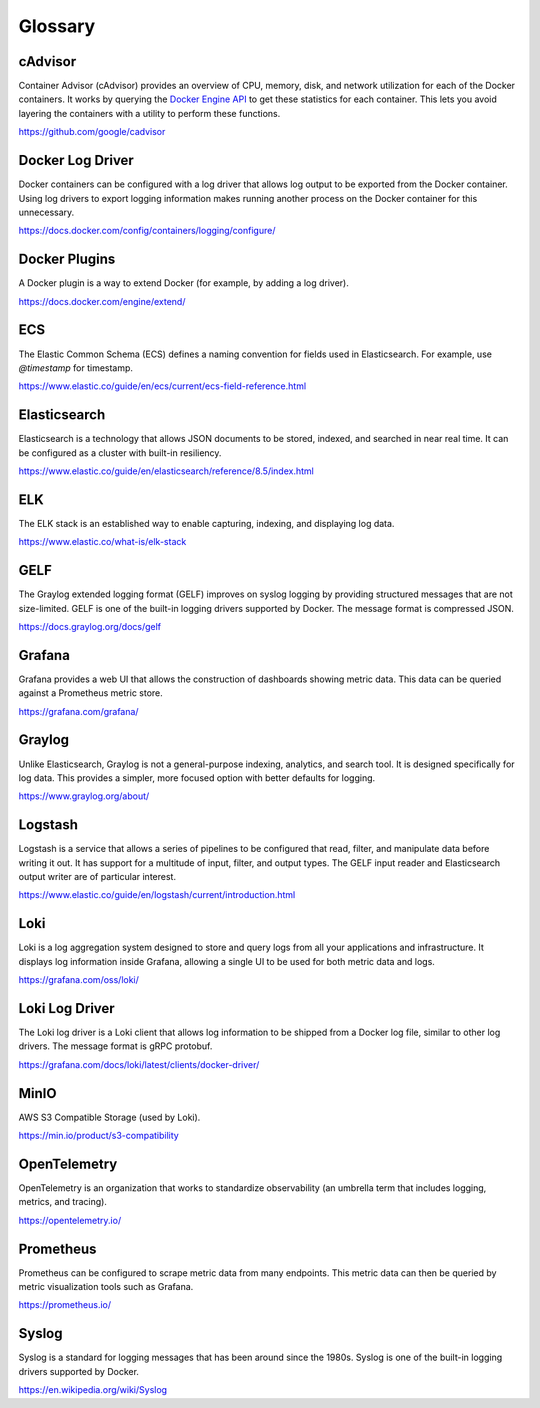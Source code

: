 ..
   Copyright (c) 2023 Digital Asset (Switzerland) GmbH and/or its affiliates.
..
   Proprietary code. All rights reserved.

.. _monitoring_glossary:

Glossary
========

cAdvisor
~~~~~~~~
Container Advisor (cAdvisor) provides an overview of CPU, memory, disk, and network utilization for each of the Docker containers. It works by querying the `Docker Engine API <https://docs.docker.com/engine/api/>`_ to get these statistics for each container. This lets you avoid layering the containers with a utility to perform these functions.

`https://github.com/google/cadvisor <https://github.com/google/cadvisor>`_

Docker Log Driver
~~~~~~~~~~~~~~~~~
Docker containers can be configured with a log driver that allows log output to be exported from the Docker container. Using log drivers to export logging information makes running another process on the Docker container for this unnecessary.

`https://docs.docker.com/config/containers/logging/configure/ <https://docs.docker.com/config/containers/logging/configure/>`_

Docker Plugins
~~~~~~~~~~~~~~
A Docker plugin is a way to extend Docker (for example, by adding a log driver).

`https://docs.docker.com/engine/extend/ <https://docs.docker.com/engine/extend/>`_

ECS
~~~
The Elastic Common Schema (ECS) defines a naming convention for fields used in Elasticsearch. For example, use `@timestamp` for timestamp.

`https://www.elastic.co/guide/en/ecs/current/ecs-field-reference.html <https://www.elastic.co/guide/en/ecs/current/ecs-field-reference.html>`_

Elasticsearch
~~~~~~~~~~~~~
Elasticsearch is a technology that allows JSON documents to be stored, indexed, and searched in near real time. It can be configured as a cluster with built-in resiliency.

`https://www.elastic.co/guide/en/elasticsearch/reference/8.5/index.html <https://www.elastic.co/guide/en/elasticsearch/reference/8.5/index.html>`_

ELK
~~~
The ELK stack is an established way to enable capturing, indexing, and displaying log data.

`https://www.elastic.co/what-is/elk-stack <https://www.elastic.co/what-is/elk-stack>`_

GELF
~~~~
The Graylog extended logging format (GELF) improves on syslog logging by providing structured messages that are not size-limited. GELF is one of the built-in logging drivers supported by Docker. The message format is compressed JSON.

`https://docs.graylog.org/docs/gelf <https://docs.graylog.org/docs/gelf>`_

.. _Grafana Documentation:

Grafana
~~~~~~~
Grafana provides a web UI that allows the construction of dashboards showing metric data. This data can be queried against a Prometheus metric store.

`https://grafana.com/grafana/ <https://grafana.com/grafana/>`_

Graylog
~~~~~~~
Unlike Elasticsearch, Graylog is not a general-purpose indexing, analytics, and search tool. It is designed specifically for log data. This provides a simpler, more focused option with better defaults for logging. 

`https://www.graylog.org/about/ <https://www.graylog.org/about/>`_

Logstash
~~~~~~~~
Logstash is a service that allows a series of pipelines to be configured that read, filter, and manipulate data before writing it out. It has support for a multitude of input, filter, and output types. The GELF input reader and Elasticsearch output writer are of particular interest.

`https://www.elastic.co/guide/en/logstash/current/introduction.html <https://www.elastic.co/guide/en/logstash/current/introduction.html>`_

Loki
~~~~
Loki is a log aggregation system designed to store and query logs from all your applications and infrastructure. It displays log information inside Grafana, allowing a single UI to be used for both metric data and logs.

`https://grafana.com/oss/loki/ <https://grafana.com/oss/loki/>`_

Loki Log Driver
~~~~~~~~~~~~~~~
The Loki log driver is a Loki client that allows log information to be shipped from a Docker log file, similar to other log drivers. The message format is gRPC protobuf.

`https://grafana.com/docs/loki/latest/clients/docker-driver/ <https://grafana.com/docs/loki/latest/clients/docker-driver/>`_

MinIO
~~~~~
AWS S3 Compatible Storage (used by Loki).

`https://min.io/product/s3-compatibility <https://min.io/product/s3-compatibility>`_

OpenTelemetry
~~~~~~~~~~~~~
OpenTelemetry is an organization that works to standardize observability (an umbrella term that includes logging, metrics, and tracing).

`https://opentelemetry.io/ <https://opentelemetry.io/>`_

Prometheus
~~~~~~~~~~
Prometheus can be configured to scrape metric data from many endpoints. This metric data can then be queried by metric visualization tools such as Grafana.

`https://prometheus.io/ <https://prometheus.io/>`_

Syslog
~~~~~~
Syslog is a standard for logging messages that has been around since the 1980s. Syslog is one of the built-in logging drivers supported by Docker.

`https://en.wikipedia.org/wiki/Syslog <https://en.wikipedia.org/wiki/Syslog>`_